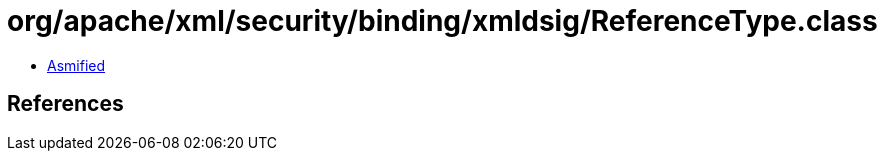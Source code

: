 = org/apache/xml/security/binding/xmldsig/ReferenceType.class

 - link:ReferenceType-asmified.java[Asmified]

== References

